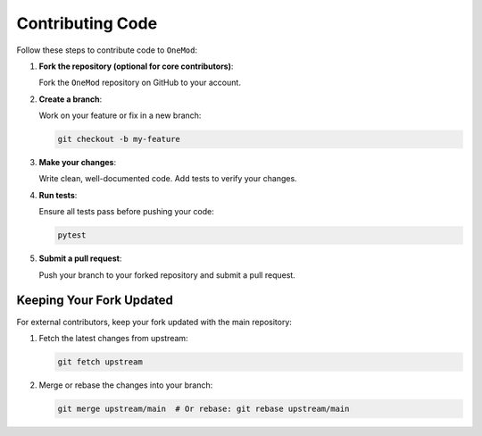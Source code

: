.. _contributing_code:

Contributing Code
=================

Follow these steps to contribute code to ``OneMod``:

1. **Fork the repository (optional for core contributors)**:

   Fork the ``OneMod`` repository on GitHub to your account.

2. **Create a branch**:

   Work on your feature or fix in a new branch:

   .. code-block:: bash

       git checkout -b my-feature

3. **Make your changes**:

   Write clean, well-documented code. Add tests to verify your changes.

4. **Run tests**:

   Ensure all tests pass before pushing your code:

   .. code-block:: bash

       pytest

5. **Submit a pull request**:

   Push your branch to your forked repository and submit a pull request.

Keeping Your Fork Updated
-------------------------

For external contributors, keep your fork updated with the main repository:

1. Fetch the latest changes from upstream:

   .. code-block:: bash

       git fetch upstream

2. Merge or rebase the changes into your branch:

   .. code-block:: bash

       git merge upstream/main  # Or rebase: git rebase upstream/main
